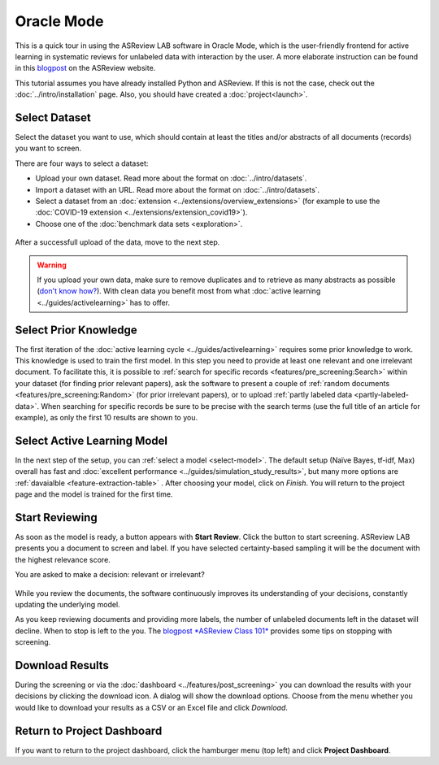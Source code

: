 Oracle Mode
===========

This is a quick tour in using the ASReview LAB software in Oracle Mode, which
is the user-friendly frontend for active learning in systematic reviews for
unlabeled data with interaction by the user. A more elaborate instruction can
be found in this `blogpost <https://asreview.nl/blog/asreview-class-101/>`_ on the
ASReview website.

This tutorial assumes you have already installed Python and ASReview. If this
is not the case, check out the :doc:`../intro/installation` page.
Also, you should have created a :doc:`project<launch>`.


Select Dataset
--------------

Select the dataset you want to use, which should contain at least the
titles and/or abstracts of all documents (records) you want to screen.

There are four ways to select a dataset:

- Upload your own dataset. Read more about the format on :doc:`../intro/datasets`.
- Import a dataset with an URL. Read more about the format on :doc:`../intro/datasets`.
- Select a dataset from an :doc:`extension <../extensions/overview_extensions>` (for example to use the :doc:`COVID-19 extension <../extensions/extension_covid19>`).
- Choose one of the :doc:`benchmark data sets <exploration>`.

.. figure:: ../../images/asreview_prescreening_datasets.png
   :alt: ASReview dataset selector

After a successfull upload of the data, move to the next step.

.. figure:: ../../images/asreview_prescreening_datasets_uploaded.png
   :alt: ASReview dataset uploaded

.. warning::

    If you upload your own data, make sure to remove duplicates and to retrieve
    as many abstracts as possible (`don't know how?
    <https://asreview.nl/blog/the-importance-of-abstracts/>`_). With clean data you
    benefit most from what :doc:`active learning <../guides/activelearning>`
    has to offer.


Select Prior Knowledge
----------------------

The first iteration of the :doc:`active learning cycle
<../guides/activelearning>` requires some prior knowledge to work. This
knowledge is used to train the first model. In this step you need to provide
at least one relevant and one irrelevant document. To facilitate this, it is
possible to :ref:`search for specific records <features/pre_screening:Search>` within
your dataset (for finding prior relevant papers), ask the software to present
a couple of :ref:`random documents <features/pre_screening:Random>` (for prior
irrelevant papers), or to upload :ref:`partly labeled data
<partly-labeled-data>`. When searching for specific records be sure to be precise
with the search terms (use the full title of an article for example),
as only the first 10 results are shown to you.


.. figure:: ../../images/asreview_prescreening_prior_next.png
   :alt: ASReview prior knowledge selector next


Select Active Learning Model
----------------------------

In the next step of the setup, you can :ref:`select a model <select-model>`.
The default setup (Naïve Bayes, tf-idf, Max) overall has fast and
:doc:`excellent performance <../guides/simulation_study_results>`, but many
more options are :ref:`davaialble <feature-extraction-table>` . After choosing
your model, click on `Finish`. You will return to the project page and the
model is trained for the first time.


.. figure:: ../../images/asreview_prescreening_model.png
   :alt: ASReview model


Start Reviewing
---------------

As soon as the model is ready, a button appears with **Start Review**. Click
the button to start screening. ASReview LAB presents you a document to screen
and label. If you have selected certainty-based sampling it will be the
document with the highest relevance score.

You are asked to make a decision: relevant or irrelevant?

.. figure:: ../../images/asreview_screening_asreview_label.png
   :alt: ASReview Screening

While you review the documents, the software continuously improves its
understanding of your decisions, constantly updating the underlying model.

As you keep reviewing documents and providing more labels, the number of
unlabeled documents left in the dataset will decline. When to stop is left to
the you. The `blogpost *ASReview Class 101* <https://asreview.nl/blog/asreview-class-101/>`_
provides some tips on stopping with screening.


Download Results
----------------

During the screening or via the :doc:`dashboard <../features/post_screening>`
you can download the results with your decisions by clicking the download
icon. A dialog will show the download options. Choose from the menu whether
you would like to download your results as a CSV or an Excel file and click
`Download`.


.. figure:: ../../images/asreview_project_page_download.png
   :alt: ASReview project download


Return to Project Dashboard
---------------------------

If you want to return to the project dashboard, click the hamburger menu (top
left) and click **Project Dashboard**.
